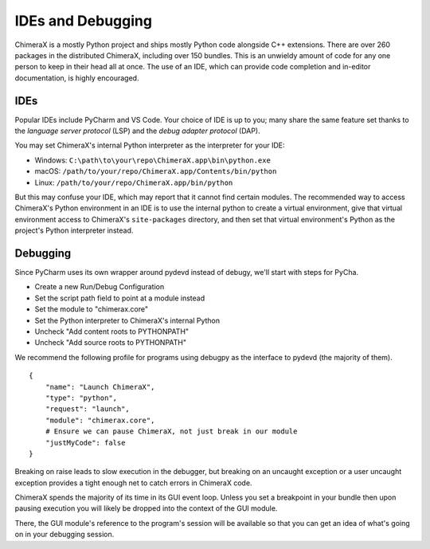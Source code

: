 ..  vim: set expandtab shiftwidth=4 softtabstop=4:

..
    === UCSF ChimeraX Copyright ===
    Copyright 2017 Regents of the University of California.
    All rights reserved.  This software provided pursuant to a
    license agreement containing restrictions on its disclosure,
    duplication and use.  For details see:
    http://www.rbvi.ucsf.edu/chimerax/docs/licensing.html
    This notice must be embedded in or attached to all copies,
    including partial copies, of the software or any revisions
    or derivations thereof.
    === UCSF ChimeraX Copyright ===

##################
IDEs and Debugging
##################
ChimeraX is a mostly Python project and ships mostly Python code alongside
C++ extensions. There are over 260 packages in the distributed ChimeraX,
including over 150 bundles. This is an unwieldy amount of code for any one
person to keep in their head all at once. The use of an IDE, which can
provide code completion and in-editor documentation, is highly encouraged.

====
IDEs
====
Popular IDEs include PyCharm and VS Code. Your choice of IDE is up to you;
many share the same feature set thanks to the *language server protocol* (LSP)
and the *debug adapter protocol* (DAP).

You may set ChimeraX's internal Python interpreter as the interpreter for your IDE:

* Windows: ``C:\path\to\your\repo\ChimeraX.app\bin\python.exe``
* macOS: ``/path/to/your/repo/ChimeraX.app/Contents/bin/python``
* Linux: ``/path/to/your/repo/ChimeraX.app/bin/python``

But this may confuse your IDE, which may report that it cannot find certain
modules. The recommended way to access ChimeraX's Python environment in an
IDE is to use the internal python to create a virtual environment, give
that virtual environment access to ChimeraX's ``site-packages`` directory, and
then set that virtual environment's Python as the project's Python interpreter
instead.

=========
Debugging
=========
.. TODO: nogui debugging

Since PyCharm uses its own wrapper around pydevd instead of debugy, we'll start
with steps for PyCha.

* Create a new Run/Debug Configuration
* Set the script path field to point at a module instead
* Set the module to "chimerax.core"
* Set the Python interpreter to ChimeraX's internal Python
* Uncheck "Add content roots to PYTHONPATH"
* Uncheck "Add source roots to PYTHONPATH"

We recommend the following profile for programs using debugpy as the interface
to pydevd (the majority of them). ::

    {
        "name": "Launch ChimeraX",
        "type": "python",
        "request": "launch",
        "module": "chimerax.core",
        # Ensure we can pause ChimeraX, not just break in our module
        "justMyCode": false
    }

Breaking on raise leads to slow execution in the debugger, but breaking on an
uncaught exception or a user uncaught exception provides a tight enough net
to catch errors in ChimeraX code.

ChimeraX spends the majority of its time in its GUI event loop. Unless you set
a breakpoint in your bundle then upon pausing execution you will likely be dropped
into the context of the GUI module.

There, the GUI module's reference to the program's session will be available so
that you can get an idea of what's going on in your debugging session.
